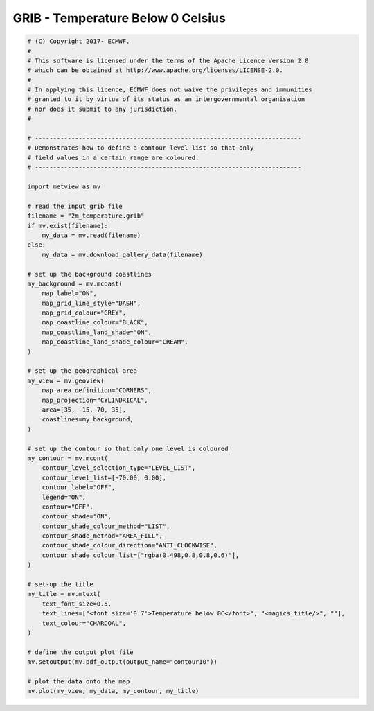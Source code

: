 .. only:: html

    .. note::
        :class: sphx-glr-download-link-note

        Click :ref:`here <sphx_glr_download_auto_examples_grib_contour10.py>`     to download the full example code
    .. rst-class:: sphx-glr-example-title

    .. _sphx_glr_auto_examples_grib_contour10.py:


GRIB - Temperature Below 0 Celsius
===================================



.. image:: /auto_examples/grib/images/sphx_glr_contour10_001.png
    :alt: contour10
    :class: sphx-glr-single-img






.. code-block:: default


    # (C) Copyright 2017- ECMWF.
    #
    # This software is licensed under the terms of the Apache Licence Version 2.0
    # which can be obtained at http://www.apache.org/licenses/LICENSE-2.0.
    #
    # In applying this licence, ECMWF does not waive the privileges and immunities
    # granted to it by virtue of its status as an intergovernmental organisation
    # nor does it submit to any jurisdiction.
    #

    # -------------------------------------------------------------------------
    # Demonstrates how to define a contour level list so that only
    # field values in a certain range are coloured.
    # -------------------------------------------------------------------------

    import metview as mv

    # read the input grib file
    filename = "2m_temperature.grib"
    if mv.exist(filename):
        my_data = mv.read(filename)
    else:
        my_data = mv.download_gallery_data(filename)

    # set up the background coastlines
    my_background = mv.mcoast(
        map_label="ON",
        map_grid_line_style="DASH",
        map_grid_colour="GREY",
        map_coastline_colour="BLACK",
        map_coastline_land_shade="ON",
        map_coastline_land_shade_colour="CREAM",
    )

    # set up the geographical area
    my_view = mv.geoview(
        map_area_definition="CORNERS",
        map_projection="CYLINDRICAL",
        area=[35, -15, 70, 35],
        coastlines=my_background,
    )

    # set up the contour so that only one level is coloured
    my_contour = mv.mcont(
        contour_level_selection_type="LEVEL_LIST",
        contour_level_list=[-70.00, 0.00],
        contour_label="OFF",
        legend="ON",
        contour="OFF",
        contour_shade="ON",
        contour_shade_colour_method="LIST",
        contour_shade_method="AREA_FILL",
        contour_shade_colour_direction="ANTI_CLOCKWISE",
        contour_shade_colour_list=["rgba(0.498,0.8,0.8,0.6)"],
    )

    # set-up the title
    my_title = mv.mtext(
        text_font_size=0.5,
        text_lines=["<font size='0.7'>Temperature below 0C</font>", "<magics_title/>", ""],
        text_colour="CHARCOAL",
    )

    # define the output plot file
    mv.setoutput(mv.pdf_output(output_name="contour10"))

    # plot the data onto the map
    mv.plot(my_view, my_data, my_contour, my_title)


.. _sphx_glr_download_auto_examples_grib_contour10.py:


.. only :: html

 .. container:: sphx-glr-footer
    :class: sphx-glr-footer-example



  .. container:: sphx-glr-download sphx-glr-download-python

     :download:`Download Python source code: contour10.py <contour10.py>`



  .. container:: sphx-glr-download sphx-glr-download-jupyter

     :download:`Download Jupyter notebook: contour10.ipynb <contour10.ipynb>`


.. only:: html

 .. rst-class:: sphx-glr-signature

    `Gallery generated by Sphinx-Gallery <https://sphinx-gallery.github.io>`_
